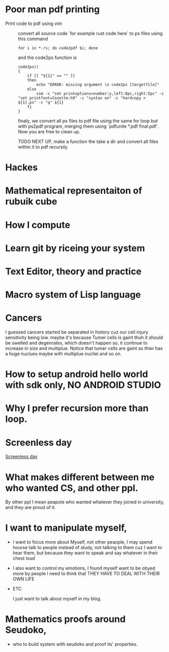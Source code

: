 * Poor man pdf printing
  - Print code to pdf using vim ::

    convert all source code `for example rust code here` to ps files using this command
      #+begin_src shell
for i in *.rs; do code2pdf $i; done
      #+end_src

      and the code2ps function is
      #+begin_src shell
code2ps()
{
    if [[ "${1}" == "" ]]
    then
        echo "ERROR: missing argument \n code2ps [targetfile]"
    else
        vim -c "set printoptions=number:y,left:8pc,right:5pc" -c "set printfont=Cozette:h9" -c "syntax on" -c "hardcopy > ${1}.ps" -c "q" ${1}
    fi
}
      #+end_src

      finaly, we convert all ps files to pdf file using the same for loop but with ps2pdf program, merging them using `pdfunite *.pdf final.pdf`. Now you are free to clean up.

    TODO NEXT UP, make a function the take a dir and convert all files within it to pdf recursily

* Hackes
* Mathematical representaiton of rubuik cube
* How I compute
* Learn git by riceing your system
* Text Editor, theory and practice
* Macro system of Lisp language
* Cancers
 I guessed cancers started be separated in history cuz our cell injury
 sensitivity being low. maybe it's because Tumer cells is gaint thuh it should be
 swelled and degenrates, which doesn't happen so, it continue to increase in size
 and multiplue. Notice that tumer cells are gaint as thier has a huge nuclues maybe
 with multiplue nucliei and so on.
* How to setup android hello world with sdk only, NO ANDROID STUDIO
* Why I prefer recursion more than loop.
* Screenless day
  [[https://tildes.net/~life/w0c/tildes_screenless_day_discussion_thread_april_2021][Screenless day]]
* What makes different between me who wanted CS, and other ppl.
 By other ppl I mean peapole who wanted whatever they joined in university, and they are proud of it.
* I want to manipulate myself,
- I want to focus more about Myself, not other peaople, I may spend hourse talk to people instead of study, not talking to them cuz I want to hear them, but because they want to speak and say whatever in their chest loud
- I also want to control my emotions, I found myself want to be obyed more by people I need to think that THEY HAVE TO DEAL WITH THEIR OWN LIFE
- ETC

  I just want to talk about myself in my blog.
* Mathematics proofs around Seudoko,
- who to build system with seudoko and proof its' properties.
